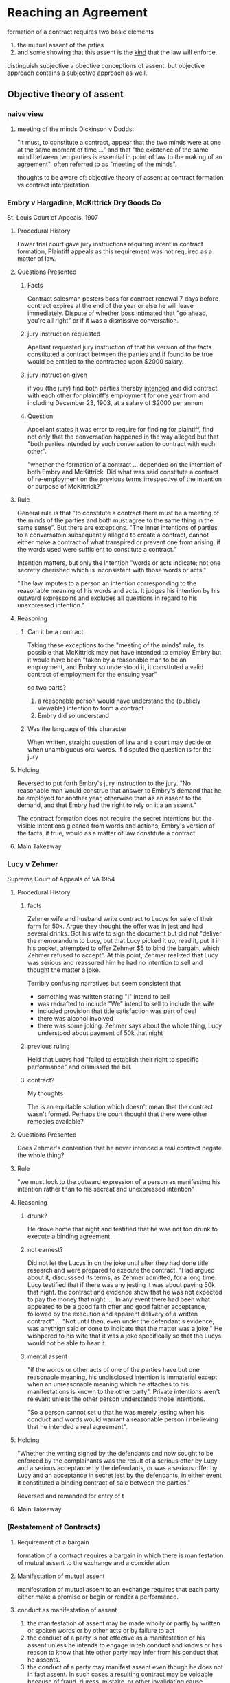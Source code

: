 * Reaching an Agreement

  formation of a contract requires two basic elements
1. the mutual assent of the prties
2. and some showing that this assent is the _kind_ that the law will enforce.

distinguish subjective v obective conceptions of assent. but objective approach contains a subjective approach as well.

** Objective theory of assent

*** naive view

**** meeting of the minds Dickinson v Dodds:

     "it must, to constitute a contract, appear that the two minds were at one at the same moment of time ..." and that "the existence of the same mind between two parties is essential in point of law to the making of an agreement". often referred to as "meeting of the minds".

     thoughts to be aware of: objective theory of assent at contract formation vs contract interpretation

*** Embry v Hargadine, McKittrick Dry Goods Co

    St. Louis Court of Appeals, 1907

**** Procedural History

     Lower trial court gave jury instructions requiring intent in contract formation, Plaintiff appeals as this requirement was not required as a matter of law.

**** Questions Presented

***** Facts

      Contract salesman pesters boss for contract renewal 7 days before contract expires at the end of the year or else he will leave immediately. Dispute of whether boss intimated that "go ahead, you're all right" or if it was a dismissive conversation.

***** jury instruction requested

      Apellant requested jury instruction of that his version of the facts constituted a contract between the parties and if found to be true would be entitled to the contracted upon $2000 salary.

***** jury instruction given

      if you (the jury) find both parties thereby _intended_ and did contract with each other for plaintiff's employment for one year from and including December 23, 1903, at a salary of $2000 per annum

***** Question

      Appellant states it was error to require for finding for plaintiff, find not only that the conversation happened in the way alleged but that "both parties intended by such conversation to contract with each other".

      "whether the formation of a contract ... depended on the intention of both Embry and McKittrick. Did what was said constitute a contract of re-employment on the previous terms irrespective of the intention or purpose of McKittrick?"

**** Rule

     General rule is that "to constitute a contract there must be a meeting of the minds of the parties and both must agree to the same thing in the same sense". But there are exceptions. "The inner intentions of parties to a conversatoin subsequently alleged to create a contract, cannot either make a contract of what transpired or prevent one from arising, if the words used were sufficient to constitute a contract."

     Intention matters, but only the intention "words or acts indicate; not one secretly cherished which is inconsistent with those words or acts."

     "The law imputes to a person an intention corresponding to the reasonable meaning of his words and acts. It judges his intention by his outward expressoins and excludes all questions in regard to his unexpressed intention."

**** Reasoning

***** Can it be a contract

      Taking these exceptions to the "meeting of the minds" rule, its possible that McKittrick may not have intended to employ Embry but it would have been "taken by a reasonable man to be an employment, and Embry so understood it, it consttuted a valid contract of employment for the ensuing year"

      so two parts?
1. a reasonable person would have understand the (publicly viewable) intention to form a contract
2. Embry did so understand

***** Was the language of this character

      When written, straight question of law and a court may decide or when unambiguous oral words. If disputed the question is for the jury

**** Holding

     Reversed to put forth Embry's jury instruction to the jury. "No reasonable man would construe that answer to Embry's demand that he be employed for another year, otherwise than as an assent to the demand, and that Embry had the right to rely on it a an assent."

     The contract formation does not require the secret intentions but the visible intentions gleaned from words and actions; Embry's version of the facts, if true, would as a matter of law constitute a contract

**** Main Takeaway

*** Lucy v Zehmer

    Supreme Court of Appeals of VA 1954

**** Procedural History

***** facts

      Zehmer wife and husband write contract to Lucys for sale of their farm for 50k. Argue they thought the offer was in jest and had several drinks. Got his wife to sign the document but did not "deliver the memorandum to Lucy, but that Lucy picked it up, read it, put it in his pocket, attempted to offer Zehmer $5 to bind the bargain, which Zehmer refused to accept". At this point, Zehmer realized that Lucy was serious and reassured him he had no intention to sell and thought the matter a joke.

      Terribly confusing narratives but seem consistent that
- something was written stating "I" intend to sell
- was redrafted to include "We" intend to sell to include the wife
- included provision that title satisfaction was part of deal
- there was alcohol involved
- there was some joking. Zehmer says about the whole thing, Lucy understood about payment of 50k that night

***** previous ruling

      Held that Lucys had "failed to establish their right to specific performance" and dismissed the bill.

***** contract?

      My thoughts

      The is an equitable solution which doesn't mean that the contract wasn't formed. Perhaps the court thought that there were other remedies available?

**** Questions Presented

     Does Zehmer's contention that he never intended a real contract negate the whole thing?

**** Rule

     "we must look to the outward expression of a person as manifesting his intention rather than to his secreat and unexpressed intention"

**** Reasoning

***** drunk?

      He drove home that night and testified that he was not too drunk to execute a binding agreement.

***** not earnest?

      Did not let the Lucys in on the joke until after they had done title research and were prepared to execute the contract. "Had argued about it, discusssed its terms, as Zehmer admitted, for a long time. Lucy testified that if there was any jesting it was about paying 50k that night. the contract and evidence show that he was not expected to pay the money that night. ... In any event there had been what appeared to be a good faith offer and good faither acceptance, followed by the execution and apparent delivery of a written contract" ... "Not until then, even under the defendant's evidence, was anythign said or done to indicate that the matter was a joke." He wishpered to his wife that it was a joke specifically so that the Lucys would not be able to hear it.

***** mental assent

      "if the words or other acts of one of the parties have but one reasonable meaning, his undisclosed intention is immaterial except when an unreasonable meaning which he attaches to his manifestations is known to the other party".  Private intentions aren't relevant unless the other person understands those intentions.

      "So a person cannot set u that he was merely jesting when his conduct and words would warrant a reasonable person i nbelieving that he intended a real agreement".

**** Holding

     "Whether the writing signed by the defendants and now sought to be enforced by the complainants was the result of a serious offer by Lucy and a serious acceptance by the defendants, or was a serious offer by Lucy and an acceptance in secret jest by the defendants, in either event it constituted a binding contract of sale between the parties."

     Reversed and remanded for entry of t

**** Main Takeaway

***  (Restatement of Contracts)

**** Requirement of a bargain
     formation of a contract requires a bargain in which there is manifestation of mutual assent to the exchange and a consideration

**** Manifestation of mutual assent

     manifestation of mutual assent to an exchange requires that each party either make a promise or begin or render a performance.

**** conduct as manifestation of assent

1. the manifestation of assent may be made wholly or partly by written or spoken words or by other acts or by failure to act
2. the conduct of a party is not effective as a manifestation of his assent unless he intends to engage in teh conduct and knows or has reason to know that hte other party may infer from his conduct that he assents.
3. the conduct of a party may manifest assent even though he does not in fact assent. In such cases a resulting contract may be voidable because of fraud, duress, mistake, or other invalidating cause.

*** Restatement of contracts

**** requirement of a bargain

**** manifestation of mutual assent

**** mode of assent: offer and acceptance

**** offer defined

**** option contracts

**** offeree's power of acceptance

**** methods of termination of the power of acceptance

**** termination of power of acceptnce under option contract

**** revocation by communication from offeror received by offerree

**** indirect communication of revocation
** Preliminary Negotiations
*** What is an offer

    traditional mutual assent manifests in offer and acceptance. However, in complex commercial transactions it can be difficult to separate parties into offeror and offeree. Various doctrines allow interpretation of complex situtation in the traditional guise of offer and acceptances.

    offer defined in restatement as "manifestation of willingness to enter into a bargain, so made as to justify another person in undestanding that his assent to that bargain is invited and will conclude it."

    in following cases, "the allgeded offeror claims that the other party was not justified 'in understanding that his assent to that bargain is invited and will conclude it'".

*** Nebraska seed co v harsh

    Supreme Court of Nebraska, 1915

**** Procedural History

***** facts

      Harsh, a farmer, sends letter (telegram?) stating rough quantity and price sought "I want 2.25 per cwt. for this seed". Nebraska seed company immediately telegraphs "accept your offer.... wire how soon can load". Then sends letter confirming and offering shipping instructions. Farmer does not deliver seed.

***** previous court ruling

      "trial to a jury, verdict and judgment for plaintiff, defendant appeals"

**** Questions Presented

     Does the letter from the farmer constitute an offer "so made as to justify another person in understanding that his assent to that bargain is invited and will conclude it"?

**** Rule

     A request for bids does not constitute an offer

**** Reasoning

- no explicit use of "I offer to you" but general language as in an advertisement "addressed generally to those engaged in teh seed business, and is not an offer by which he may be bound, if accepted, by any or all of the persons addresse". 'invitations to trade ... such inquiries may lead to bargains, but do not make them'
- did not fix time of delivery, "and this seems to have been regarded as one of the essentials by plaintiff"
  - does this matter? seems like some final technicalities can be worked out after a principal agreement... can you not shake hands on an agreement and then figure out details after binding?
- "offer" lacked specificity as to the exact amount of grain to be sold. "we may assume that when he wrote the letter he did not contemplate the sale of more seed than he had"
- practicality concerns: if this was binding and he sent advertisements to multiple seed buyers "would subject him to a suit by each one receiving a letter, or invitatoins to id, even though his supply of seed were exhausted.
  - seems like the strongest argument
  - Quoted from MA Supreme Court: "Care should always be taken not to construe as an agreement letters which the parties intended only as a preleminary negotiation".

**** Holding

     "In our opinion, the letter of D cannot be failrly construed into an offer to sell to the plaintiff".

**** Main Takeaway

*** lefkowitz v great minneapolis surplus store, include

    SC Minnesota 1957

**** Procedural History

**** facts

     Store puts two advertisements in successive weeks advertising fur coats worth "to 100" for $1, first come first served. the second week "black lapin .. worth 139.50 ... $1" (elipses in the original). Lefkowitz ensured he was the first person in line after the first week and was told it was for women only as "house rules". on the second visit was told he was aware of the house rules.

**** previous court ruling

     "Appeal from an order of the Municipal Court f Minneapolis denying the motion of the D fr amended findings of fact, or, in the alternative, a new trial. the order for judgment awarded the plaintiff the sum of $138.50 as damages for breach of contract"

     previous court gave him value of the black lapin since its value was known and not a general estimate, minus his $1 consideration.

**** Questions Presented

     "We are concerened with whethe the advertisement constituted an offer, and, if so, whether the plaintiff's conduct constituted an acceptance".

**** Rule

     "The test of whether a binding obligatoin may originate in adversitements addresse to the general public is 'whether the facts show that some performance was promised in positive terms in return for something requested' (secondary source)".

     "when the offer is clear, definite, and explicit, and leaves nothing open for negotiation, it constitues an offer, acceptance of which will complete the contract".

**** Reasoning

***** Was it an offer

      "The facts before us that the offer by the defendant of the sale of the lapin fur was clear, definite, and explicit, and left nothing open for negotiation." P was first in line and brought the amount requested so now he is "entitled to the performance on the part of the D"

***** Can it be modified (house rules)

      "advertisement had no such restriction. the objection may be disposed of brifly by stating that, while an advertiser has the right at any time before acceptance to modify his offer, he does not have the right, after acceptance, to impose new or arbitrary conditions not contained in the published offer"

**** Holding

     The lower court was correct

**** Main Takeaway

*** Leonard v Pepsico

    US District Court, Southern district o new york 1999

**** Procedural History

***** facts

      Pepsi ran a contest which included a top prize of a harrier jet. Plaintiff raised money to buy pepsi points and submitted a check along with 15 pepsi points for his harrier jet.

**** Questions Presented

     Whether the offer was serious

**** Rule

     "the court must not consider defendant's subjective intent in making the commercial, or plaintiff's subjective view of what the commercial offered, but what an objective, reasonable person would have understood the commercial to convey"

     "a basic rule of contracts holds that whether an offer hsa been made depends on the objective resaonableness of the allgeded offeree's belief that he advertisement or solicitation was intended as an offer".

**** Reasoning

***** for the rule
      the reasoning behind the rule is that it must be an expression of will or intention ... it is on this ground that we must exclude invitations to deal or acts of mere preliminary negotiation, and acts evidently done in jest or without intent to create legal relations.

***** application of the rule

      "Plaintiff's insistence that the commercial appears to be a serious offer requires the Court to explain why the commercial is funny. Explaining why a joke is funny is a daunting task; as the essayist E. B. White has remarked, 'Humor can be dissected, as a frog can, but the thing dies in the process...'" "zany humor".

**** Holding

     Pepsi gets summary judgment

**** Main Takeaway
